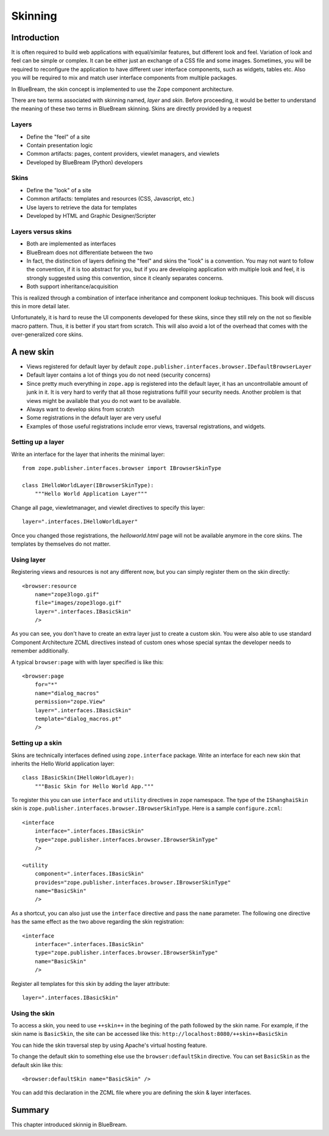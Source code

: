 .. _man-browser-skinning:

Skinning
========

Introduction
------------

It is often required to build web applications with equal/similar
features, but different look and feel.  Variation of look and feel
can be simple or complex.  It can be either just an exchange of a CSS
file and some images.  Sometimes, you will be required to reconfigure
the application to have different user interface components, such as
widgets, tables etc.  Also you will be required to mix and match user
interface components from multiple packages.

In BlueBream, the skin concept is implemented to use the Zope
component architecture.

There are two terms associated with skinning named, `layer` and
`skin`.  Before proceeding, it would be better to understand the
meaning of these two terms in BlueBream skinning.  Skins are directly
provided by a request

Layers
~~~~~~

* Define the "feel" of a site

* Contain presentation logic

* Common artifacts: pages, content providers, viewlet managers, and
  viewlets

* Developed by BlueBream (Python) developers


Skins
~~~~~

* Define the "look" of a site

* Common artifacts: templates and resources (CSS, Javascript, etc.)

* Use layers to retrieve the data for templates

* Developed by HTML and Graphic Designer/Scripter


Layers versus skins
~~~~~~~~~~~~~~~~~~~

* Both are implemented as interfaces

* BlueBream does not differentiate between the two

* In fact, the distinction of layers defining the "feel" and skins
  the "look" is a convention. You may not want to follow the
  convention, if it is too abstract for you, but if you are
  developing application with multiple look and feel, it is strongly
  suggested using this convention, since it cleanly separates
  concerns.

* Both support inheritance/acquisition

This is realized through a combination of interface inheritance and
component lookup techniques.  This book will discuss this in more
detail later.

Unfortunately, it is hard to reuse the UI components developed for
these skins, since they still rely on the not so flexible macro
pattern.  Thus, it is better if you start from scratch.  This will
also avoid a lot of the overhead that comes with the over-generalized
core skins.

A new skin
----------

* Views registered for default layer by default
  ``zope.publisher.interfaces.browser.IDefaultBrowserLayer``

* Default layer contains a lot of things you do not need (security
  concerns)

* Since pretty much everything in ``zope.app`` is registered into the
  default layer, it has an uncontrollable amount of junk in it.  It
  is very hard to verify that all those registrations fulfill your
  security needs.  Another problem is that views might be available
  that you do not want to be available.

* Always want to develop skins from scratch

* Some registrations in the default layer are very useful

* Examples of those useful registrations include error views,
  traversal registrations, and widgets.


Setting up a layer
~~~~~~~~~~~~~~~~~~

Write an interface for the layer that inherits the minimal layer::

  from zope.publisher.interfaces.browser import IBrowserSkinType

  class IHelloWorldLayer(IBrowserSkinType):
      """Hello World Application Layer"""


Change all page, viewletmanager, and viewlet directives to specify
this layer::

  layer=".interfaces.IHelloWorldLayer"

Once you changed those registrations, the `helloworld.html` page will
not be available anymore in the core skins.  The templates by themselves
do not matter.


Using layer
~~~~~~~~~~~

Registering views and resources is not any different now, but you can
simply register them on the skin directly::

  <browser:resource
      name="zope3logo.gif" 
      file="images/zope3logo.gif" 
      layer=".interfaces.IBasicSkin"
      />

As you can see, you don't have to create an extra layer just to
create a custom skin.  You were also able to use standard Component
Architecture ZCML directives instead of custom ones whose special
syntax the developer needs to remember additionally.

A typical ``browser:page`` with with layer specified is like this::

  <browser:page
      for="*"
      name="dialog_macros"
      permission="zope.View"
      layer=".interfaces.IBasicSkin"
      template="dialog_macros.pt"
      />


Setting up a skin
~~~~~~~~~~~~~~~~~

Skins are technically interfaces defined using ``zope.interface``
package.  Write an interface for each new skin that inherits the Hello
World application layer::

  class IBasicSkin(IHelloWorldLayer):
      """Basic Skin for Hello World App."""

To register this you can use ``interface`` and ``utility`` directives
in ``zope`` namespace.  The type of the ``IShanghaiSkin`` skin is
``zope.publisher.interfaces.browser.IBrowserSkinType``.  Here is a
sample ``configure.zcml``::

  <interface
      interface=".interfaces.IBasicSkin"
      type="zope.publisher.interfaces.browser.IBrowserSkinType"
      />

  <utility
      component=".interfaces.IBasicSkin"
      provides="zope.publisher.interfaces.browser.IBrowserSkinType"
      name="BasicSkin"
      />

As a shortcut, you can also just use the ``interface`` directive and
pass the ``name`` parameter.  The following one directive has the
same effect as the two above regarding the skin registration::

  <interface
      interface=".interfaces.IBasicSkin"
      type="zope.publisher.interfaces.browser.IBrowserSkinType"
      name="BasicSkin"
      />

Register all templates for this skin by adding the layer attribute::

  layer=".interfaces.IBasicSkin"


Using the skin
~~~~~~~~~~~~~~

To access a skin, you need to use ``++skin++`` in the begining of the
path followed by the skin name.  For example, if the skin name is
``BasicSkin``, the site can be accessed like this:
``http://localhost:8080/++skin++BasicSkin``

You can hide the skin traversal step by using Apache's virtual
hosting feature.

To change the default skin to something else use the
``browser:defaultSkin`` directive.  You can set ``BasicSkin`` as the
default skin like this::

  <browser:defaultSkin name="BasicSkin" />

You can add this declaration in the ZCML file where you are defining
the skin & layer interfaces.

Summary
-------

This chapter introduced skinnig in BlueBream.
